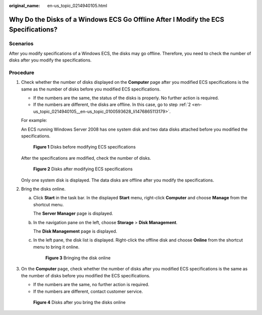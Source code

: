 :original_name: en-us_topic_0214940105.html

.. _en-us_topic_0214940105:

Why Do the Disks of a Windows ECS Go Offline After I Modify the ECS Specifications?
===================================================================================

Scenarios
---------

After you modify specifications of a Windows ECS, the disks may go offline. Therefore, you need to check the number of disks after you modify the specifications.

Procedure
---------

#. Check whether the number of disks displayed on the **Computer** page after you modified ECS specifications is the same as the number of disks before you modified ECS specifications.

   -  If the numbers are the same, the status of the disks is properly. No further action is required.
   -  If the numbers are different, the disks are offline. In this case, go to step :ref:`2 <en-us_topic_0214940105__en-us_topic_0100593628_li1476865113179>`.

   For example:

   An ECS running Windows Server 2008 has one system disk and two data disks attached before you modified the specifications.

   .. _en-us_topic_0214940105__en-us_topic_0100593628_fig21898319615:

   .. figure:: /_static/images/en-us_image_0214947577.png
      :alt: **Figure 1** Disks before modifying ECS specifications


      **Figure 1** Disks before modifying ECS specifications

   After the specifications are modified, check the number of disks.

   .. _en-us_topic_0214940105__en-us_topic_0100593628_fig577522321219:

   .. figure:: /_static/images/en-us_image_0214947578.png
      :alt: **Figure 2** Disks after modifying ECS specifications


      **Figure 2** Disks after modifying ECS specifications

   Only one system disk is displayed. The data disks are offline after you modify the specifications.

#. .. _en-us_topic_0214940105__en-us_topic_0100593628_li1476865113179:

   Bring the disks online.

   a. Click **Start** in the task bar. In the displayed **Start** menu, right-click **Computer** and choose **Manage** from the shortcut menu.

      The **Server Manager** page is displayed.

   b. In the navigation pane on the left, choose **Storage** > **Disk Management**.

      The **Disk Management** page is displayed.

   c. In the left pane, the disk list is displayed. Right-click the offline disk and choose **Online** from the shortcut menu to bring it online.

      .. _en-us_topic_0214940105__en-us_topic_0100593628_fig2680331163510:

      .. figure:: /_static/images/en-us_image_0214947579.png
         :alt: **Figure 3** Bringing the disk online


         **Figure 3** Bringing the disk online

#. On the **Computer** page, check whether the number of disks after you modified ECS specifications is the same as the number of disks before you modified the ECS specifications.

   -  If the numbers are the same, no further action is required.
   -  If the numbers are different, contact customer service.

   .. _en-us_topic_0214940105__en-us_topic_0100593628_fig746964620392:

   .. figure:: /_static/images/en-us_image_0214947580.png
      :alt: **Figure 4** Disks after you bring the disks online


      **Figure 4** Disks after you bring the disks online
